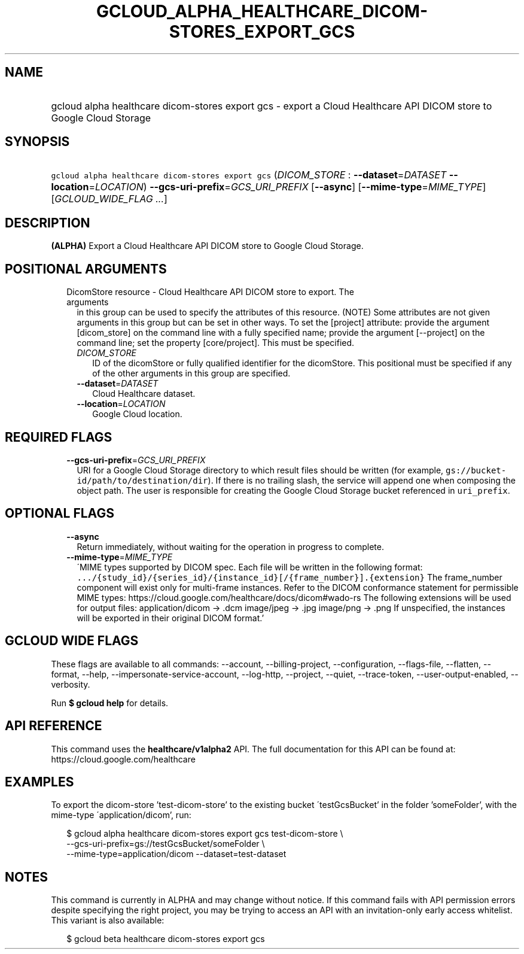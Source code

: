 
.TH "GCLOUD_ALPHA_HEALTHCARE_DICOM\-STORES_EXPORT_GCS" 1



.SH "NAME"
.HP
gcloud alpha healthcare dicom\-stores export gcs \- export a Cloud Healthcare API DICOM store to Google Cloud Storage



.SH "SYNOPSIS"
.HP
\f5gcloud alpha healthcare dicom\-stores export gcs\fR (\fIDICOM_STORE\fR\ :\ \fB\-\-dataset\fR=\fIDATASET\fR\ \fB\-\-location\fR=\fILOCATION\fR) \fB\-\-gcs\-uri\-prefix\fR=\fIGCS_URI_PREFIX\fR [\fB\-\-async\fR] [\fB\-\-mime\-type\fR=\fIMIME_TYPE\fR] [\fIGCLOUD_WIDE_FLAG\ ...\fR]



.SH "DESCRIPTION"

\fB(ALPHA)\fR Export a Cloud Healthcare API DICOM store to Google Cloud Storage.



.SH "POSITIONAL ARGUMENTS"

.RS 2m
.TP 2m

DicomStore resource \- Cloud Healthcare API DICOM store to export. The arguments
in this group can be used to specify the attributes of this resource. (NOTE)
Some attributes are not given arguments in this group but can be set in other
ways. To set the [project] attribute: provide the argument [dicom_store] on the
command line with a fully specified name; provide the argument [\-\-project] on
the command line; set the property [core/project]. This must be specified.

.RS 2m
.TP 2m
\fIDICOM_STORE\fR
ID of the dicomStore or fully qualified identifier for the dicomStore. This
positional must be specified if any of the other arguments in this group are
specified.

.TP 2m
\fB\-\-dataset\fR=\fIDATASET\fR
Cloud Healthcare dataset.

.TP 2m
\fB\-\-location\fR=\fILOCATION\fR
Google Cloud location.


.RE
.RE
.sp

.SH "REQUIRED FLAGS"

.RS 2m
.TP 2m
\fB\-\-gcs\-uri\-prefix\fR=\fIGCS_URI_PREFIX\fR
URI for a Google Cloud Storage directory to which result files should be written
(for example, \f5gs://bucket\-id/path/to/destination/dir\fR). If there is no
trailing slash, the service will append one when composing the object path. The
user is responsible for creating the Google Cloud Storage bucket referenced in
\f5uri_prefix\fR.


.RE
.sp

.SH "OPTIONAL FLAGS"

.RS 2m
.TP 2m
\fB\-\-async\fR
Return immediately, without waiting for the operation in progress to complete.

.TP 2m
\fB\-\-mime\-type\fR=\fIMIME_TYPE\fR
\'MIME types supported by DICOM spec. Each file will be written in the following
format:
\f5.../{study_id}/{series_id}/{instance_id}[/{frame_number}].{extension}\fR The
frame_number component will exist only for multi\-frame instances. Refer to the
DICOM conformance statement for permissible MIME types:
https://cloud.google.com/healthcare/docs/dicom#wado\-rs The following extensions
will be used for output files: application/dicom \-> .dcm image/jpeg \-> .jpg
image/png \-> .png If unspecified, the instances will be exported in their
original DICOM format.'


.RE
.sp

.SH "GCLOUD WIDE FLAGS"

These flags are available to all commands: \-\-account, \-\-billing\-project,
\-\-configuration, \-\-flags\-file, \-\-flatten, \-\-format, \-\-help,
\-\-impersonate\-service\-account, \-\-log\-http, \-\-project, \-\-quiet,
\-\-trace\-token, \-\-user\-output\-enabled, \-\-verbosity.

Run \fB$ gcloud help\fR for details.



.SH "API REFERENCE"

This command uses the \fBhealthcare/v1alpha2\fR API. The full documentation for
this API can be found at: https://cloud.google.com/healthcare



.SH "EXAMPLES"

To export the dicom\-store 'test\-dicom\-store' to the existing bucket
\'testGcsBucket' in the folder 'someFolder', with the mime\-type
\'application/dicom', run:

.RS 2m
$ gcloud alpha healthcare dicom\-stores export gcs test\-dicom\-store \e
    \-\-gcs\-uri\-prefix=gs://testGcsBucket/someFolder \e
    \-\-mime\-type=application/dicom \-\-dataset=test\-dataset
.RE



.SH "NOTES"

This command is currently in ALPHA and may change without notice. If this
command fails with API permission errors despite specifying the right project,
you may be trying to access an API with an invitation\-only early access
whitelist. This variant is also available:

.RS 2m
$ gcloud beta healthcare dicom\-stores export gcs
.RE

